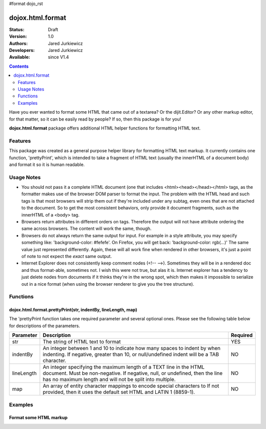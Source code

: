 #format dojo_rst

dojox.html.format
=================

:Status: Draft
:Version: 1.0
:Authors: Jared Jurkiewicz
:Developers: Jared Jurkiewicz
:Available: since V1.4

.. contents::
    :depth: 2

Have you ever wanted to format some HTML that came out of a textarea?  Or the dijit.Editor?  Or any other markup editor, for that matter, so it can be easily read by people?  If so, then this package is for you!

**dojox.html.format** package offers additional HTML helper functions for formatting HTML text.

========
Features
========

This package was created as a general purpose helper library for formatting HTML text markup.  It currently contains one function, 'prettyPrint', which is intended to take a fragment of HTML text (usually the innerHTML of a document body)  and format it so it is human readable.  

===========
Usage Notes
===========

* You should not pass it a complete HTML document (one that includes <html><head></head></html> tags, as the formatter makes use of the browser DOM parser to format the input.  The problem with the HTML head and such tags is that most browsers will strip them out if they're included under any subtag, even ones that are not attached to the document.  So to get the most consistent behaviors, only provide it document fragments, such as the innerHTML of a <body> tag.

* Browsers return attributes in different orders on tags.  Therefore the output will not have attribute ordering the same across browsers.  The content will work the same, though.

* Browsers do not always return the same output for input.  For example in a style attribute, you may specify something like: 'background-color: #fefefe'.  On Firefox, you will get back: 'background-color: rgb(...)'  The same value just represented differently.  Again, these will all work fine when rendered in other browsers, it's just a point of note to not expect the *exact* same output.

* Internet Explorer does not consistently keep comment nodes (<!-- -->).   Sometimes they will be in a rendered doc and thus format-able, sometimes not.  I wish this were not true, but alas it is.  Internet explorer has a tendency to just delete nodes from documents if it thinks they're in the wrong spot, which then makes it impossible to serialize out in a nice format (when using the browser renderer to give you the tree structure).

=========
Functions
=========

dojox.html.format.prettyPrint(str, indentBy, lineLength, map)
-------------------------------------------------------------

The 'prettyPrint function takes one required parameter and several optional ones.  Please see the following table below for descriptions of the parameters.


+-----------------------------------+---------------------------------------------------------------------+------------------------+
| **Parameter**                     | **Description**                                                     | **Required**           |
+-----------------------------------+---------------------------------------------------------------------+------------------------+
| str                               |The string of HTML text to format                                    | YES                    |
+-----------------------------------+---------------------------------------------------------------------+------------------------+
| indentBy                          |An integer between 1 and 10 to indicate how many spaces to indent    | NO                     |
|                                   |by when indenting.  If negative, greater than 10, or null/undefined  |                        |
|                                   |indent will be a TAB character.                                      |                        |
+-----------------------------------+---------------------------------------------------------------------+------------------------+
| lineLength                        |An integer specifying the maximum length of a TEXT line in the HTML  | NO                     |
|                                   |document.  Must be non-negative.  If negative, null, or undefined,   |                        |
|                                   |then the line has no maximum length and will not be split into       |                        |
|                                   |multiple.                                                            |                        |
+-----------------------------------+---------------------------------------------------------------------+------------------------+
| map                               |An array of entity character mappings to encode special characters to| NO                     |
|                                   |If not provided, then it uses the default set HTML and LATIN 1       |                        |
|                                   |(8859-1).                                                            |                        |
+-----------------------------------+---------------------------------------------------------------------+------------------------+

========
Examples
========

Format some HTML markup
-----------------------

.. code-example::
  :djConfig: parseOnLoad: true
  :version: 1.4

  .. javascript::

    <script>
      dojo.require("dijit.form.Button");
      dojo.require("dojox.html.format");

      dojo.addOnLoad(function() {
         dojo.connect(dijit.byId("bFormat"), "onClick", function(){
           var input = dojo.byId("input");
           var output = dojo.byId("output");
           output.value = dojox.html.format.prettyPrint(input.value);
         });
      });
    </script>

  .. html::

    <b>Enter some text, then press the button to see it in encoded format</b>
    <br>
    <textarea style="width: 100%; height: 100px;" id="input">
    <div>
    <br>
    blah blah & blah!
    <br>
    <div>
    <br>
    <table>
    <tbody>
    <tr>
    <td>One cell</td>
    <td>
    Two cell
    </td>
    </tr>
    </tbody>
    </table>
    <ul> 
    <li>item one</li>
    <li>
    item two
    </li>
    </ul>
    </div>
    </textarea>
    <button id="bFormat" dojoType="dijit.form.Button">Press me to format!</button>
    <br>
    <textarea style="width: 100%; height: 100px;" id="output" readonly="true">
    </textarea>
